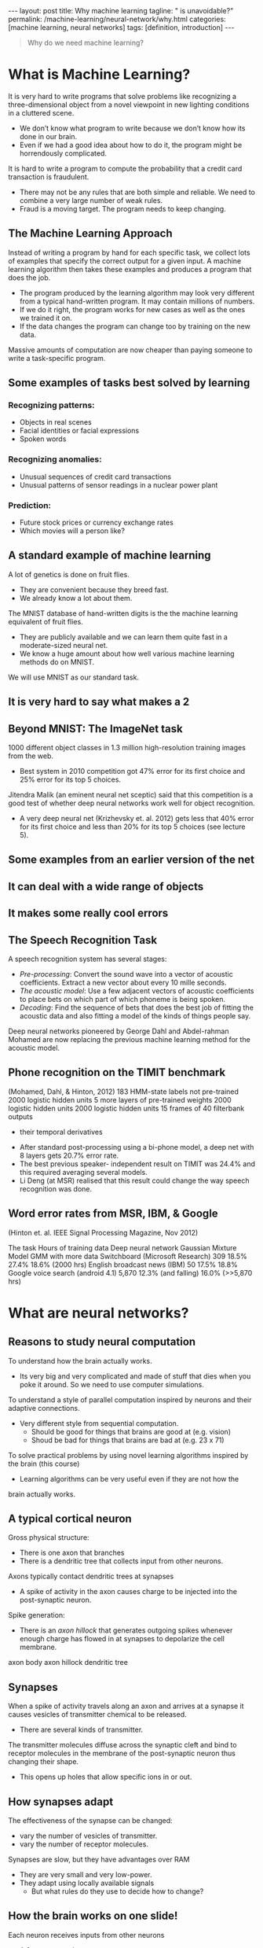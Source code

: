 #+BEGIN_EXPORT html
---
layout: post
title: Why machine learning
tagline: " is unavoidable?"
permalink: /machine-learning/neural-network/why.html
categories: [machine learning, neural networks]
tags: [definition, introduction]
---
#+END_EXPORT

#+STARTUP: showall
#+OPTIONS: tags:nil num:nil \n:nil @:t ::t |:t ^:{} _:{} *:t
#+TOC: headlines 2
#+PROPERTY:header-args :results output :exports both


#+BEGIN_QUOTE
Why do we need machine learning?
#+END_QUOTE

* What is Machine Learning?
  It is very hard to write programs that solve problems like recognizing a
  three-dimensional object from a novel viewpoint in new lighting
  conditions in a cluttered scene.

  - We don’t know what program to write because we don’t know how its
    done in our brain.
  - Even if we had a good idea about how to do it, the program might
    be horrendously complicated.

  It is hard to write a program to compute the probability that a
  credit card transaction is fraudulent.
  - There may not be any rules that are both simple and reliable. We
    need to combine a very large number of weak rules.
  - Fraud is a moving target. The program needs to keep changing.

** The Machine Learning Approach

   Instead of writing a program by hand for each specific task, we collect
   lots of examples that specify the correct output for a given input.
   A machine learning algorithm then takes these examples and produces
   a program that does the job.

   - The program produced by the learning algorithm may look very
     different from a typical hand-written program. It may contain
     millions of numbers.
   - If we do it right, the program works for new cases as well as the
     ones we trained it on.
   - If the data changes the program can change too by training on the
     new data.

   Massive amounts of computation are now cheaper than paying
   someone to write a task-specific program.

** Some examples of tasks best solved by learning

*** Recognizing patterns:

    - Objects in real scenes
    - Facial identities or facial expressions
    - Spoken words

*** Recognizing anomalies:

    - Unusual sequences of credit card transactions
    - Unusual patterns of sensor readings in a nuclear power plant

*** Prediction:

    - Future stock prices or currency exchange rates
    - Which movies will a person like?

** A standard example of machine learning

   A lot of genetics is done on fruit flies.

   - They are convenient because they breed fast.
   - We already know a lot about them.

   The MNIST database of hand-written digits is the the machine
   learning equivalent of fruit flies.

   - They are publicly available and we can learn them quite fast in a
     moderate-sized neural net.
   - We know a huge amount about how well various machine learning
     methods do on MNIST.

   We will use MNIST as our standard task.

** It is very hard to say what makes a 2

** Beyond MNIST: The ImageNet task

   1000 different object classes in 1.3 million high-resolution training images
   from the web.

   - Best system in 2010 competition got 47% error for its first choice
     and 25% error for its top 5 choices.

   Jitendra Malik (an eminent neural net sceptic) said that this competition is
   a good test of whether deep neural networks work well for object
   recognition.

   - A very deep neural net (Krizhevsky et. al. 2012) gets less that
     40% error for its first choice and less than 20% for its top 5
     choices (see lecture 5).

** Some examples from an earlier version of the net

** It can deal with a wide range of objects

** It makes some really cool errors

** The Speech Recognition Task

   A speech recognition system has several stages:

   - /Pre-processing/: Convert the sound wave into a vector of acoustic
     coefficients. Extract a new vector about every 10 mille seconds.
   - /The acoustic model/: Use a few adjacent vectors of acoustic
     coefficients to place bets on which part of which phoneme is being
     spoken.
   - /Decoding/: Find the sequence of bets that does the best job of
     fitting the acoustic data and also fitting a model of the kinds of
     things people say.

   Deep neural networks pioneered by George Dahl and Abdel-rahman
   Mohamed are now replacing the previous machine learning method
   for the acoustic model.

** Phone recognition on the TIMIT benchmark
   (Mohamed, Dahl, & Hinton, 2012)
   183 HMM-state labels
   not pre-trained
   2000 logistic hidden units
   5 more layers of
   pre-trained weights
   2000 logistic hidden units
   2000 logistic hidden units
   15 frames of 40 filterbank outputs
   + their temporal derivatives


   - After standard post-processing using a bi-phone model, a deep
     net with 8 layers gets 20.7% error rate.
   - The best previous speaker- independent result on TIMIT was 24.4%
     and this required averaging several models.
   - Li Deng (at MSR) realised that this result could change the way
     speech recognition was done.

** Word error rates from MSR, IBM, & Google

 (Hinton et. al. IEEE Signal Processing Magazine, Nov 2012)

 The task Hours of
 training data Deep neural
 network Gaussian
 Mixture
 Model GMM with
 more data
 Switchboard
 (Microsoft
 Research) 309 18.5% 27.4% 18.6%
 (2000 hrs)
 English broadcast
 news (IBM) 50 17.5% 18.8% Google voice
 search
 (android 4.1) 5,870 12.3%
 (and falling)
 16.0%
 (>>5,870 hrs)


* What are neural networks?

** Reasons to study neural computation

   To understand how the brain actually works.

   - Its very big and very complicated and made of stuff that dies
     when you poke it around. So we need to use computer simulations.
   To understand a style of parallel computation inspired by neurons and their
   adaptive connections.
   - Very different style from sequential computation.
     - Should be good for things that brains are good at (e.g. vision)
     - Shoud be bad for things that brains are bad at (e.g. 23 x 71)
   To solve practical problems by using novel learning algorithms inspired by
   the brain (this course)
   - Learning algorithms can be very useful even if they are not how the
 brain actually works.

** A typical cortical neuron

   Gross physical structure:
   - There is one axon that branches
   - There is a dendritic tree that collects input from other neurons.

 Axons typically contact dendritic trees at synapses

   - A spike of activity in the axon causes charge to be injected into
     the post-synaptic neuron.

 Spike generation:
   - There is an /axon hillock/ that generates outgoing spikes
     whenever enough charge has flowed in at synapses to depolarize
     the cell membrane.

 axon
 body
 axon hillock
 dendritic
 tree

** Synapses

   When a spike of activity travels along an axon and
   arrives at a synapse it causes vesicles of transmitter
   chemical to be released.

   - There are several kinds of transmitter.

   The transmitter molecules diffuse across the synaptic
   cleft and bind to receptor molecules in the membrane of
   the post-synaptic neuron thus changing their shape.

   - This opens up holes that allow specific ions in or out.

** How synapses adapt

   The effectiveness of the synapse can be changed:

   - vary the number of vesicles of transmitter.
   - vary the number of receptor molecules.

   Synapses are slow, but they have advantages over RAM

   - They are very small and very low-power.
   - They adapt using locally available signals
     - But what rules do they use to decide how to change?

** How the brain works on one slide!

   Each neuron receives inputs from other neurons

   -  A few neurons also connect to receptors.
   -  Cortical neurons use spikes to communicate.

   The effect of each input line on the neuron is controlled
   by a synaptic weight

   - The weights can be positive or negative.

   The synaptic weights /adapt/ so that the whole network learns to
   perform useful computations

   - Recognizing objects, understanding language, making plans,
   controlling the body.

   You have about 10^11 neurons each with about 10^4 weights.

   - A huge number of weights can affect the computation in a very
     short time. Much better bandwidth than a workstation.

** Modularity and the brain

   Different bits of the cortex do different things.

   - Local damage to the brain has specific effects.
   - Specific tasks increase the blood flow to specific regions.

   But cortex looks pretty much the same all over.

   - Early brain damage makes functions relocate.

   Cortex is made of general purpose stuff that has the ability to
   turn into special purpose hardware in response to experience.

   - This gives rapid parallel computation plus flexibility.
   - Conventional computers get flexibility by having stored
     sequential programs, but this requires very fast central
     processors to perform long sequential computations.

* Some simple models of neurons

** Idealized neurons
 • 
 • 
 To model things we have to idealize them (e.g. atoms)
   - Idealization removes complicated details that are not essential
 for understanding the main principles.
   - It allows us to apply mathematics and to make analogies to
 other, familiar systems.
   - Once we understand the basic principles, its easy to add
 complexity to make the model more faithful.
 It is often worth understanding models that are known to be wrong
 (but we must not forget that they are wrong!)
   - E.g. neurons that communicate real values rather than discrete
 spikes of activity.Linear neurons
   These are simple but computationally limited
   - If we can make them learn we may get insight into more
 complicated neurons.
 i th input
 bias
 y = b + ∑ x i w i
 output
 i
 index over
 input connections
 weight on
 i th inputLinear neurons
   These are simple but computationally limited
   - If we can make them learn we may get insight into more
 complicated neurons.
 y = b + ∑ x i w i
 i
 y
 0
 0
 b + ∑ x i w i
 iBinary threshold neurons
 1
   McCulloch-Pitts (1943): influenced Von Neumann.
   - First compute a weighted sum of the inputs.
   - Then send out a fixed size spike of activity if
 the weighted sum exceeds a threshold.
   - McCulloch and Pitts thought that each spike
 is like the truth value of a proposition and
 each neuron combines truth values to
 compute the truth value of another
 proposition!
 0
 threshold
 weighted inputBinary threshold neurons
   There are two equivalent ways to write the equations for
 a binary threshold neuron:
 z = b + ∑ x i w i
 z = ∑ x i w i
 i
 y =
 1 if
 z ≥ θ
 0 otherwise
 i
 θ = −b
 y =
 1 if
 z ≥0
 0 otherwiseRectified Linear Neurons
 (sometimes called linear threshold neurons)
 They compute a linear weighted sum of their inputs.
 The output is a non-linear function of the total input.
 z = b + ∑ x i w i
 i
 z if z >0
 y =
 0 otherwise
 y
 0
 zSigmoid neurons
   These give a real-valued
 output that is a smooth and
 bounded function of their
 total input.
   - Typically they use the
 logistic function
   - They have nice
 derivatives which make
 learning easy (see
 lecture 3).
 z = b + ∑ x i w i
 y =
 i
 1
 −z
 1 + e
 1
 y
 0.5
 0
 0
 zStochastic binary neurons
   These use the same equations
 as logistic units.
   - But they treat the output of
 the logistic as the
 probability of producing a
 spike in a short time
 window.
   We can do a similar trick for
 rectified linear units:
   - The output is treated as the
 Poisson rate for spikes.
 z = b + ∑ x i w i
 p(s = 1) =
 1 + e
 i
 1
 p 0.5
 0
 1
 0
 z
 −zNeural Networks for Machine Learning
 Lecture 1d
 A simple example of learning
 Geoffrey Hinton
 with
 Nitish Srivastava
 Kevin SwerskyA very simple way to recognize handwritten shapes
   Consider a neural network with two
 layers of neurons.
 0 1 2 3 4 5 6 7 8 9
   - neurons in the top layer represent
 known shapes.
   - neurons in the bottom layer
 represent pixel intensities.
   A pixel gets to vote if it has ink on it.
   - Each inked pixel can vote for several
 different shapes.
   The shape that gets the most votes wins.How to display the weights
 1
 2
 3
 4
 5
 6
 7
 8
 9
 0
 The input
 image
 Give each output unit its own “map” of the input image and display the weight
 coming from each pixel in the location of that pixel in the map.
 Use a black or white blob with the area representing the magnitude of the weight
 and the color representing the sign.How to learn the weights
 1
 2
 3
 4
 5
 6
 7
 8
 9
 0
 The image
 Show the network an image and increment the weights from active pixels
 to the correct class.
 Then decrement the weights from active pixels to whatever class the
 network guesses.1
 2
 3
 4
 5
 6
 The image
 7
 8
 9
 01
 2
 3
 4
 5
 6
 The image
 7
 8
 9
 01
 2
 3
 4
 5
 6
 The image
 7
 8
 9
 01
 2
 3
 4
 5
 6
 The image
 7
 8
 9
 01
 2
 3
 4
 5
 6
 The image
 7
 8
 9
 0The learned weights
 1
 2
 3
 4
 5
 6
 7
 8
 9
 0
 The image
 The details of the learning algorithm will be explained in future lectures.Why the simple learning algorithm is insufficient
   A two layer network with a single winner in the top layer is
 equivalent to having a rigid template for each shape.
   - The winner is the template that has the biggest overlap
 with the ink.
   The ways in which hand-written digits vary are much too
 complicated to be captured by simple template matches of
 whole shapes.
   - To capture all the allowable variations of a digit we need
 to learn the features that it is composed of.Examples of handwritten digits that can be recognized
 correctly the first time they are seenNeural Networks for Machine Learning
 Lecture 1e
 Three types of learning
 Geoffrey Hinton
 with
 Nitish Srivastava
 Kevin SwerskyTypes of learning task
   Supervised learning
   - Learn to predict an output when given an input vector.
   Reinforcement learning
   - Learn to select an action to maximize payoff.
   Unsupervised learning
   - Discover a good internal representation of the input.Two types of supervised learning
   Each training case consists of an input vector x and a target output t.
   Regression: The target output is a real number or a whole vector of
 real numbers.
   - The price of a stock in 6 months time.
   - The temperature at noon tomorrow.
   Classification: The target output is a class label.
   - The simplest case is a choice between 1 and 0.
   - We can also have multiple alternative labels.How supervised learning typically works
   We start by choosing a model-class: y = f (x;W)
   - A model-class, f, is a way of using some numerical
 parameters, W, to map each input vector, x, into a predicted
 output y.
   Learning usually means adjusting the parameters to reduce the
 discrepancy between the target output, t, on each training case
 and the actual output, y, produced by the model.
 1
 2
   - For regression, 2 (y − t) is often a sensible measure of the
 discrepancy.
   - For classification there are other measures that are generally
 more sensible (they also work better).Reinforcement learning
   In reinforcement learning, the output is an action or sequence of
 actions and the only supervisory signal is an occasional scalar reward.
   - The goal in selecting each action is to maximize the expected sum
 of the future rewards.
   - We usually use a discount factor for delayed rewards so that we
 don’t have to look too far into the future.
   Reinforcement learning is difficult:
   - The rewards are typically delayed so its hard to know where we
 went wrong (or right).
   - A scalar reward does not supply much information.
   This course cannot cover everything and reinforcement learning is one
 of the important topics we will not cover.Unsupervised learning
   For about 40 years, unsupervised learning was largely ignored by the
 machine learning community
   - Some widely used definitions of machine learning actually excluded it.
   - Many researchers thought that clustering was the only form of
 unsupervised learning.
   It is hard to say what the aim of unsupervised learning is.
   - One major aim is to create an internal representation of the input that
 is useful for subsequent supervised or reinforcement learning.
   - You can compute the distance to a surface by using the disparity
 between two images. But you don’t want to learn to compute
 disparities by stubbing your toe thousands of times.Other goals for unsupervised learning
   It provides a compact, low-dimensional representation of the input.
   - High-dimensional inputs typically live on or near a low-
 dimensional manifold (or several such manifolds).
   - Principal Component Analysis is a widely used linear method
 for finding a low-dimensional representation.
   It provides an economical high-dimensional representation of the
 input in terms of learned features.
   - Binary features are economical.
   - So are real-valued features that are nearly all zero.
   It finds sensible clusters in the input.
   - This is an example of a very sparse code in which only one of
 the features is non-zero.
